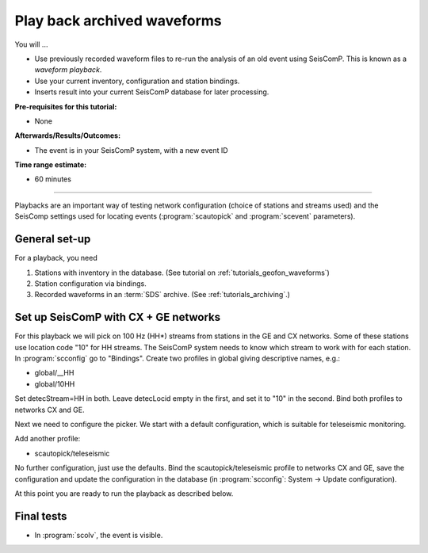 .. _tutorials_waveformplayback:

****************************
Play back archived waveforms
****************************

You will ...

* Use previously recorded waveform files to re-run the analysis
  of an old event using SeisComP. This is known as a *waveform playback*.
* Use your current inventory, configuration and station bindings.
* Inserts result into your current SeisComP database for later processing.

:Pre-requisites for this tutorial:
*  None

:Afterwards/Results/Outcomes:
* The event is in your SeisComP system, with a new event ID

:Time range estimate:
* 60 minutes

----------

Playbacks are an important way of testing network configuration
(choice of stations and streams used) and the SeisComp settings
used for locating events
(:program:`scautopick` and :program:`scevent` parameters).


General set-up
==============

For a playback, you need

#. Stations with inventory in the database.
   (See tutorial on :ref:`tutorials_geofon_waveforms`)
#. Station configuration via bindings.
#. Recorded waveforms in an :term:`SDS` archive.
   (See :ref:`tutorials_archiving`.)

Set up SeisComP with CX + GE networks
=====================================

For this playback we will pick on 100 Hz (HH*) streams from stations in the GE and CX networks.
Some of these stations use location code "10" for HH streams.
The SeisComP system needs to know which stream to work with for each station.
In :program:`scconfig` go to "Bindings".
Create two profiles in global giving descriptive names, e.g.:

* global/__HH
* global/10HH

Set detecStream=HH in both.
Leave detecLocid empty in the first, and set it to "10" in the second.
Bind both profiles to networks CX and GE.

Next we need to configure the picker. We start with a default configuration, which is suitable for teleseismic monitoring.

Add another profile:

* scautopick/teleseismic

No further configuration, just use the defaults.
Bind the scautopick/teleseismic profile to networks CX and GE, save the configuration and update the configuration in the database
(in :program:`scconfig`: System -> Update configuration).

At this point you are ready to run the playback as described below.

Final tests
===========

* In :program:`scolv`, the event is visible.
